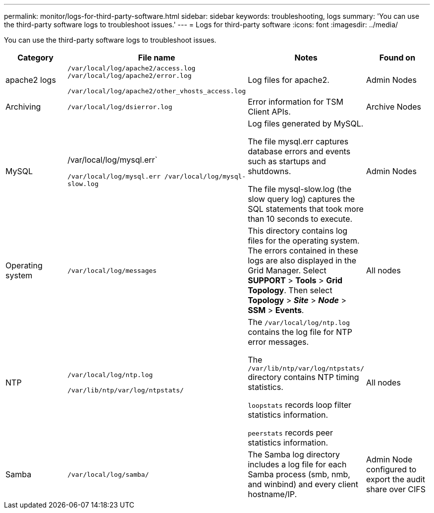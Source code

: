 ---
permalink: monitor/logs-for-third-party-software.html
sidebar: sidebar
keywords: troubleshooting, logs
summary: 'You can use the third-party software logs to troubleshoot issues.'
---
= Logs for third-party software
:icons: font
:imagesdir: ../media/

[.lead]
You can use the third-party software logs to troubleshoot issues.

[options="header"]
|===
| Category| File name| Notes| Found on
a|
apache2 logs
a|
`/var/local/log/apache2/access.log /var/local/log/apache2/error.log`

`/var/local/log/apache2/other_vhosts_access.log`

a|
Log files for apache2.
a|
Admin Nodes
a|
Archiving
a|
`/var/local/log/dsierror.log`
a|
Error information for TSM Client APIs.
a|
Archive Nodes
a|
MySQL
a|
/var/local/log/mysql.err`

`/var/local/log/mysql.err /var/local/log/mysql-slow.log`
a|
Log files generated by MySQL.

The file mysql.err captures database errors and events such as startups and shutdowns.

The file mysql-slow.log (the slow query log) captures the SQL statements that took more than 10 seconds to execute.
a|
Admin Nodes
a|
Operating system
a|
`/var/local/log/messages`
a|
This directory contains log files for the operating system. The errors contained in these logs are also displayed in the Grid Manager. Select *SUPPORT* > *Tools* > *Grid Topology*. Then select *Topology* > *_Site_* > *_Node_* > *SSM* > *Events*.
a|
All nodes
a|
NTP
a|
`/var/local/log/ntp.log`

`/var/lib/ntp/var/log/ntpstats/`
a|
The `/var/local/log/ntp.log` contains the log file for NTP error messages.

The `/var/lib/ntp/var/log/ntpstats/` directory contains NTP timing statistics.

`loopstats` records loop filter statistics information.

`peerstats` records peer statistics information.

a|
All nodes
a|
Samba
a|
`/var/local/log/samba/`
a|
The Samba log directory includes a log file for each Samba process (smb, nmb, and winbind) and every client hostname/IP.
a|
Admin Node configured to export the audit share over CIFS
|===
